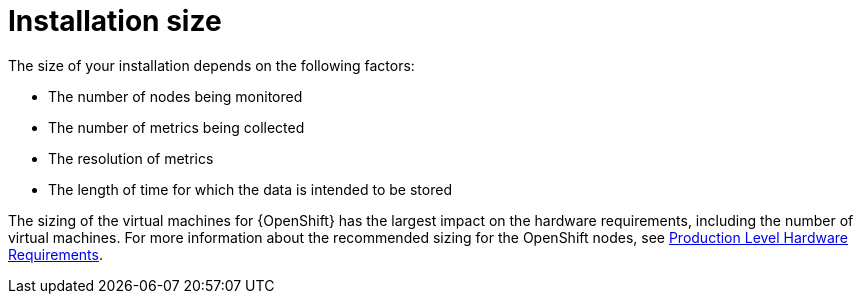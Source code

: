 // Module included in the following assemblies:
//
// <List assemblies here, each on a new line>

// This module can be included from assemblies using the following include statement:
// include::<path>/con_sizing-your-installation.adoc[leveloffset=+1]

// The file name and the ID are based on the module title. For example:
// * file name: con_my-concept-module-a.adoc
// * ID: [id='con_my-concept-module-a_{context}']
// * Title: = My concept module A
//
// The ID is used as an anchor for linking to the module. Avoid changing
// it after the module has been published to ensure existing links are not
// broken.
//
// The `context` attribute enables module reuse. Every module's ID includes
// {context}, which ensures that the module has a unique ID even if it is
// reused multiple times in a guide.
//
// In the title, include nouns that are used in the body text. This helps
// readers and search engines find information quickly.
// Do not start the title with a verb. See also _Wording of headings_
// in _The IBM Style Guide_.
[id='installation-size_{context}']
= Installation size

The size of your installation depends on the following factors:

* The number of nodes being monitored
* The number of metrics being collected
* The resolution of metrics
* The length of time for which the data is intended to be stored

The sizing of the virtual machines for {OpenShift} has the largest impact
on the hardware requirements, including the number of virtual machines. For
more information about the recommended sizing for the OpenShift nodes, see
link:https://docs.openshift.com/container-platform/3.11/install/prerequisites.html#production-level-hardware-requirements[Production
Level Hardware Requirements].
